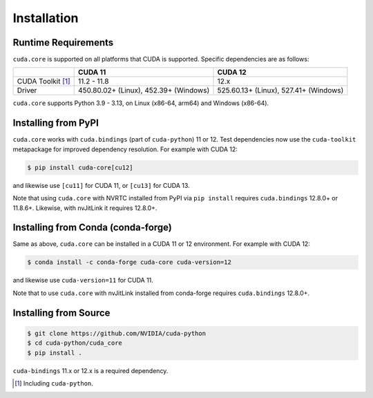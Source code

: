 Installation
============

Runtime Requirements
--------------------

``cuda.core`` is supported on all platforms that CUDA is supported. Specific dependencies are as follows:

+------------------------------+---------------------------------------+---------------------------------------+
|                              | CUDA 11                               | CUDA 12                               |
+==============================+=======================================+=======================================+
| CUDA Toolkit  [1]_           | 11.2 - 11.8                           | 12.x                                  |
+------------------------------+---------------------------------------+---------------------------------------+
| Driver                       | 450.80.02+ (Linux), 452.39+ (Windows) | 525.60.13+ (Linux), 527.41+ (Windows) |
+------------------------------+---------------------------------------+---------------------------------------+

``cuda.core`` supports Python 3.9 - 3.13, on Linux (x86-64, arm64) and Windows (x86-64).

Installing from PyPI
--------------------

``cuda.core`` works with ``cuda.bindings`` (part of ``cuda-python``) 11 or 12. Test dependencies now use the ``cuda-toolkit`` metapackage for improved dependency resolution. For example with CUDA 12:

.. code:: console

   $ pip install cuda-core[cu12]

and likewise use ``[cu11]`` for CUDA 11, or ``[cu13]`` for CUDA 13.

Note that using ``cuda.core`` with NVRTC installed from PyPI via ``pip install`` requires ``cuda.bindings`` 12.8.0+ or 11.8.6+. Likewise, with nvJitLink it requires 12.8.0+.

Installing from Conda (conda-forge)
-----------------------------------

Same as above, ``cuda.core`` can be installed in a CUDA 11 or 12 environment. For example with CUDA 12:

.. code:: console

   $ conda install -c conda-forge cuda-core cuda-version=12

and likewise use ``cuda-version=11`` for CUDA 11.

Note that to use ``cuda.core`` with nvJitLink installed from conda-forge requires ``cuda.bindings`` 12.8.0+.

Installing from Source
----------------------

.. code:: console

   $ git clone https://github.com/NVIDIA/cuda-python
   $ cd cuda-python/cuda_core
   $ pip install .

``cuda-bindings`` 11.x or 12.x is a required dependency.

.. [1]
   Including ``cuda-python``.
